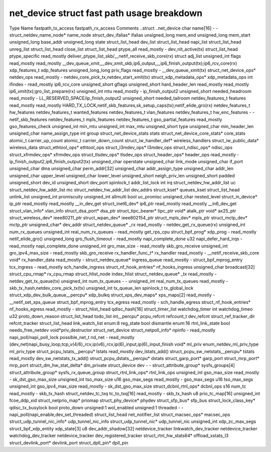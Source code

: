 .. SPDX-License-Identifier: GPL-2.0
.. Copyright (C) 2023 Google LLC

===========================================
net_device struct fast path usage breakdown
===========================================

Type                                Name                    fastpath_tx_access  fastpath_rx_access  Comments
..struct                            ..net_device                                                    
char                                name[16]                -                   -                   
struct_netdev_name_node*            name_node                                                       
struct_dev_ifalias*                 ifalias                                                         
unsigned_long                       mem_end                                                         
unsigned_long                       mem_start                                                       
unsigned_long                       base_addr                                                       
unsigned_long                       state                                                           
struct_list_head                    dev_list                                                        
struct_list_head                    napi_list                                                       
struct_list_head                    unreg_list                                                      
struct_list_head                    close_list                                                      
struct_list_head                    ptype_all               read_mostly         -                   dev_nit_active(tx)
struct_list_head                    ptype_specific                              read_mostly         deliver_ptype_list_skb/__netif_receive_skb_core(rx)
struct                              adj_list                                                        
unsigned_int                        flags                   read_mostly         read_mostly         __dev_queue_xmit,__dev_xmit_skb,ip6_output,__ip6_finish_output(tx);ip6_rcv_core(rx)
xdp_features_t                      xdp_features                                                    
unsigned_long_long                  priv_flags              read_mostly         -                   __dev_queue_xmit(tx)
struct_net_device_ops*              netdev_ops              read_mostly         -                   netdev_core_pick_tx,netdev_start_xmit(tx)
struct_xdp_metadata_ops*            xdp_metadata_ops                                                
int                                 ifindex                 -                   read_mostly         ip6_rcv_core
unsigned_short                      gflags                                                          
unsigned_short                      hard_header_len         read_mostly         read_mostly         ip6_xmit(tx);gro_list_prepare(rx)
unsigned_int                        mtu                     read_mostly         -                   ip_finish_output2
unsigned_short                      needed_headroom         read_mostly         -                   LL_RESERVED_SPACE/ip_finish_output2
unsigned_short                      needed_tailroom                                                 
netdev_features_t                   features                read_mostly         read_mostly         HARD_TX_LOCK,netif_skb_features,sk_setup_caps(tx);netif_elide_gro(rx)
netdev_features_t                   hw_features                                                     
netdev_features_t                   wanted_features                                                 
netdev_features_t                   vlan_features                                                   
netdev_features_t                   hw_enc_features         -                   -                   netif_skb_features
netdev_features_t                   mpls_features                                                   
netdev_features_t                   gso_partial_features    read_mostly                             gso_features_check
unsigned_int                        min_mtu                                                         
unsigned_int                        max_mtu                                                         
unsigned_short                      type                                                            
unsigned_char                       min_header_len                                                  
unsigned_char                       name_assign_type                                                
int                                 group                                                           
struct_net_device_stats             stats                                                           
struct_net_device_core_stats*       core_stats                                                      
atomic_t                            carrier_up_count                                                
atomic_t                            carrier_down_count                                              
struct_iw_handler_def*              wireless_handlers                                               
struct_iw_public_data*              wireless_data                                                   
struct_ethtool_ops*                 ethtool_ops                                                     
struct_l3mdev_ops*                  l3mdev_ops                                                      
struct_ndisc_ops*                   ndisc_ops                                                       
struct_xfrmdev_ops*                 xfrmdev_ops                                                     
struct_tlsdev_ops*                  tlsdev_ops                                                      
struct_header_ops*                  header_ops              read_mostly         -                   ip_finish_output2,ip6_finish_output2(tx)
unsigned_char                       operstate                                                       
unsigned_char                       link_mode                                                       
unsigned_char                       if_port                                                         
unsigned_char                       dma                                                             
unsigned_char                       perm_addr[32]                                                   
unsigned_char                       addr_assign_type                                                
unsigned_char                       addr_len                                                        
unsigned_char                       upper_level                                                     
unsigned_char                       lower_level                                                     
unsigned_short                      neigh_priv_len                                                  
unsigned_short                      padded                                                          
unsigned_short                      dev_id                                                          
unsigned_short                      dev_port                                                        
spinlock_t                          addr_list_lock                                                  
int                                 irq                                                             
struct_netdev_hw_addr_list          uc                                                              
struct_netdev_hw_addr_list          mc                                                              
struct_netdev_hw_addr_list          dev_addrs                                                       
struct_kset*                        queues_kset                                                     
struct_list_head                    unlink_list                                                     
unsigned_int                        promiscuity                                                     
unsigned_int                        allmulti                                                        
bool                                uc_promisc                                                      
unsigned_char                       nested_level                                                    
struct_in_device*                   ip_ptr                  read_mostly         read_mostly         __in_dev_get
struct_inet6_dev*                   ip6_ptr                 read_mostly         read_mostly         __in6_dev_get
struct_vlan_info*                   vlan_info                                                       
struct_dsa_port*                    dsa_ptr                                                         
struct_tipc_bearer*                 tipc_ptr                                                        
void*                               atalk_ptr                                                       
void*                               ax25_ptr                                                        
struct_wireless_dev*                ieee80211_ptr                                                   
struct_wpan_dev*                    ieee802154_ptr                                                  
struct_mpls_dev*                    mpls_ptr                                                        
struct_mctp_dev*                    mctp_ptr                                                        
unsigned_char*                      dev_addr                                                        
struct_netdev_queue*                _rx                     read_mostly         -                   netdev_get_rx_queue(rx)
unsigned_int                        num_rx_queues                                                   
unsigned_int                        real_num_rx_queues      -                   read_mostly         get_rps_cpu
struct_bpf_prog*                    xdp_prog                -                   read_mostly         netif_elide_gro()
unsigned_long                       gro_flush_timeout       -                   read_mostly         napi_complete_done
u32                                 napi_defer_hard_irqs    -                   read_mostly         napi_complete_done
unsigned_int                        gro_max_size            -                   read_mostly         skb_gro_receive
unsigned_int                        gro_ipv4_max_size       -                   read_mostly         skb_gro_receive
rx_handler_func_t*                  rx_handler              read_mostly         -                   __netif_receive_skb_core
void*                               rx_handler_data         read_mostly         -                   
struct_netdev_queue*                ingress_queue           read_mostly         -                   
struct_bpf_mprog_entry              tcx_ingress             -                   read_mostly         sch_handle_ingress
struct_nf_hook_entries*             nf_hooks_ingress                                                
unsigned_char                       broadcast[32]                                                   
struct_cpu_rmap*                    rx_cpu_rmap                                                     
struct_hlist_node                   index_hlist                                                     
struct_netdev_queue*                _tx                     read_mostly         -                   netdev_get_tx_queue(tx)
unsigned_int                        num_tx_queues           -                   -                   
unsigned_int                        real_num_tx_queues      read_mostly         -                   skb_tx_hash,netdev_core_pick_tx(tx)
unsigned_int                        tx_queue_len                                                    
spinlock_t                          tx_global_lock                                                  
struct_xdp_dev_bulk_queue__percpu*  xdp_bulkq                                                       
struct_xps_dev_maps*                xps_maps[2]             read_mostly         -                   __netif_set_xps_queue
struct_bpf_mprog_entry              tcx_egress              read_mostly         -                   sch_handle_egress
struct_nf_hook_entries*             nf_hooks_egress         read_mostly         -                   
struct_hlist_head                   qdisc_hash[16]                                                  
struct_timer_list                   watchdog_timer                                                  
int                                 watchdog_timeo                                                  
u32                                 proto_down_reason                                               
struct_list_head                    todo_list                                                       
int__percpu*                        pcpu_refcnt                                                     
refcount_t                          dev_refcnt                                                      
struct_ref_tracker_dir              refcnt_tracker                                                  
struct_list_head                    link_watch_list                                                 
enum:8                              reg_state                                                       
bool                                dismantle                                                       
enum:16                             rtnl_link_state                                                 
bool                                needs_free_netdev                                               
void*priv_destructor                struct_net_device                                               
struct_netpoll_info*                npinfo                  -                   read_mostly         napi_poll/napi_poll_lock
possible_net_t                      nd_net                  -                   read_mostly         (dev_net)napi_busy_loop,tcp_v(4/6)_rcv,ip(v6)_rcv,ip(6)_input,ip(6)_input_finish
void*                               ml_priv                                                         
enum_netdev_ml_priv_type            ml_priv_type                                                    
struct_pcpu_lstats__percpu*         lstats                  read_mostly                             dev_lstats_add()
struct_pcpu_sw_netstats__percpu*    tstats                  read_mostly                             dev_sw_netstats_tx_add()
struct_pcpu_dstats__percpu*         dstats                                                          
struct_garp_port*                   garp_port                                                       
struct_mrp_port*                    mrp_port                                                        
struct_dm_hw_stat_delta*            dm_private                                                      
struct_device                       dev                     -                   -                   
struct_attribute_group*             sysfs_groups[4]                                                 
struct_attribute_group*             sysfs_rx_queue_group                                            
struct_rtnl_link_ops*               rtnl_link_ops                                                   
unsigned_int                        gso_max_size            read_mostly         -                   sk_dst_gso_max_size
unsigned_int                        tso_max_size                                                    
u16                                 gso_max_segs            read_mostly         -                   gso_max_segs
u16                                 tso_max_segs                                                    
unsigned_int                        gso_ipv4_max_size       read_mostly         -                   sk_dst_gso_max_size
struct_dcbnl_rtnl_ops*              dcbnl_ops                                                       
s16                                 num_tc                  read_mostly         -                   skb_tx_hash
struct_netdev_tc_txq                tc_to_txq[16]           read_mostly         -                   skb_tx_hash
u8                                  prio_tc_map[16]                                                 
unsigned_int                        fcoe_ddp_xid                                                    
struct_netprio_map*                 priomap                                                         
struct_phy_device*                  phydev                                                          
struct_sfp_bus*                     sfp_bus                                                         
struct_lock_class_key*              qdisc_tx_busylock                                               
bool                                proto_down                                                      
unsigned:1                          wol_enabled                                                     
unsigned:1                          threaded                -                   -                   napi_poll(napi_enable,dev_set_threaded)
struct_list_head                    net_notifier_list                                               
struct_macsec_ops*                  macsec_ops                                                      
struct_udp_tunnel_nic_info*         udp_tunnel_nic_info                                             
struct_udp_tunnel_nic*              udp_tunnel_nic                                                  
unsigned_int                        xdp_zc_max_segs                                                 
struct_bpf_xdp_entity               xdp_state[3]                                                    
u8                                  dev_addr_shadow[32]                                             
netdevice_tracker                   linkwatch_dev_tracker                                           
netdevice_tracker                   watchdog_dev_tracker                                            
netdevice_tracker                   dev_registered_tracker                                          
struct_rtnl_hw_stats64*             offload_xstats_l3                                               
struct_devlink_port*                devlink_port                                                    
struct_dpll_pin*                    dpll_pin                                                        
